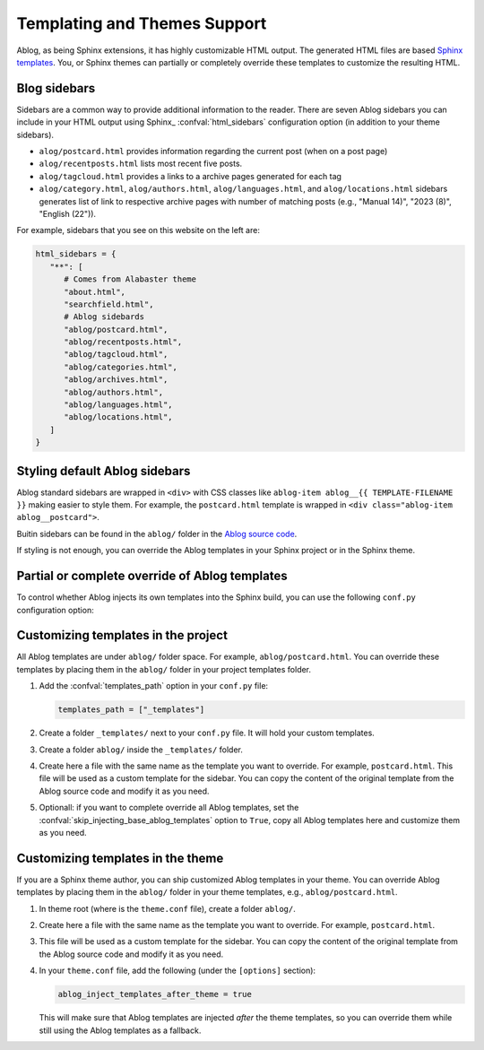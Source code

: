 Templating and Themes Support
=============================

.. post:: Oct 26, 2024
   :tags: themes
   :category: Manual
   :author: Libor

Ablog, as being Sphinx extensions, it has highly customizable HTML output. The generated HTML files are based `Sphinx templates`_. You, or Sphinx themes can partially or completely override these templates to customize the resulting HTML.

.. _Sphinx templates: https://www.sphinx-doc.org/en/master/development/html_themes/templating.html

.. versionchanged:: 0.11
   The :doc:`Ablog 0.11 </release/ablog-v0.11-released>` has changed and improved the way how you can customize templates and themes. Please note that this document describes the new way of customizing templates and themes support.

.. _sidebars:

Blog sidebars
-------------

Sidebars are a common way to provide additional information to the reader. There are seven Ablog sidebars you can include in your HTML output using Sphinx_ :confval:`html_sidebars` configuration option (in addition to your theme sidebars).

- ``alog/postcard.html`` provides information regarding the current post (when on a post page)
- ``alog/recentposts.html`` lists most recent five posts.
- ``alog/tagcloud.html`` provides a links to a archive pages generated for each tag
- ``alog/category.html``, ``alog/authors.html``, ``alog/languages.html``, and ``alog/locations.html`` sidebars generates list of link to respective archive pages with number of matching posts (e.g., "Manual 14)", "2023 (8)", "English (22")).

For example, sidebars that you see on this website on the left are:

.. code-block:: python

   html_sidebars = {
      "**": [
         # Comes from Alabaster theme
         "about.html",  
         "searchfield.html",
         # Ablog sidebards
         "ablog/postcard.html",
         "ablog/recentposts.html",
         "ablog/tagcloud.html",
         "ablog/categories.html",
         "ablog/archives.html",
         "ablog/authors.html",
         "ablog/languages.html",
         "ablog/locations.html",
      ]
   }

Styling default Ablog sidebars
------------------------------

Ablog standard sidebars are wrapped in ``<div>`` with CSS classes like ``ablog-item ablog__{{ TEMPLATE-FILENAME }}`` making easier to style them. For example, the ``postcard.html`` template is wrapped in ``<div class="ablog-item ablog__postcard">``.

Buitin sidebars can be found in the ``ablog/`` folder in the `Ablog source code <https://github.com/sunpy/ablog/tree/main/src/ablog/templates/ablog>`_.

If styling is not enough, you can override the Ablog templates in your Sphinx project or in the Sphinx theme.

Partial or complete override of Ablog templates
-----------------------------------------------

To control whether Ablog injects its own templates into the Sphinx build, you can use the following ``conf.py`` configuration option:

.. confval:: skip_injecting_base_ablog_templates
   
   If set to ``True``, Ablog will not inject its own templates into the Sphinx build. This is useful if you want to completely override Ablog templates in your Sphinx project or in the Sphinx theme. Default is ``False``.

Customizing templates in the project
------------------------------------

All Ablog templates are under ``ablog/`` folder space. For example, ``ablog/postcard.html``. You can override these templates by placing them in the ``ablog/`` folder in your project templates folder.

#. Add the :confval:`templates_path` option in your ``conf.py`` file:

   .. code-block:: python

      templates_path = ["_templates"]

#. Create a folder ``_templates/`` next to your ``conf.py`` file. It will hold your custom templates.
#. Create a folder ``ablog/`` inside the ``_templates/`` folder.
#. Create here a file with the same name as the template you want to override. For example, ``postcard.html``. This file will be used as a custom template for the sidebar. You can copy the content of the original template from the Ablog source code and modify it as you need.
#. Optionall: if you want to complete override all Ablog templates, set the :confval:`skip_injecting_base_ablog_templates` option to ``True``, copy all Ablog templates here and customize them as you need.

Customizing templates in the theme
----------------------------------

If you are a Sphinx theme author, you can ship customized Ablog templates in your theme. You can override Ablog templates by placing them in the ``ablog/`` folder in your theme templates, e.g., ``ablog/postcard.html``.

#. In theme root (where is the ``theme.conf`` file), create a folder ``ablog/``.
#. Create here a file with the same name as the template you want to override. For example, ``postcard.html``.
#. This file will be used as a custom template for the sidebar. You can copy the content of the original template from the Ablog source code and modify it as you need.
#. In your ``theme.conf`` file, add the following (under the ``[options]`` section):

   .. code-block:: ini
      
      ablog_inject_templates_after_theme = true
   
   This will make sure that Ablog templates are injected *after* the theme templates, so you can override them while still using the Ablog templates as a fallback.